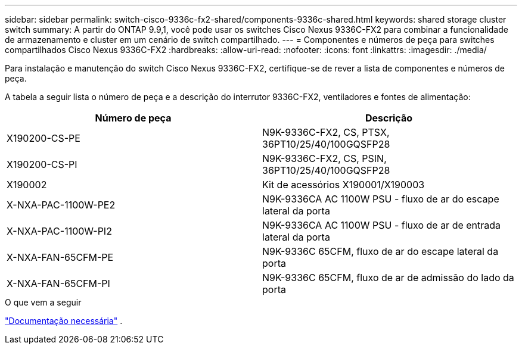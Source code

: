 ---
sidebar: sidebar 
permalink: switch-cisco-9336c-fx2-shared/components-9336c-shared.html 
keywords: shared storage cluster switch 
summary: A partir do ONTAP 9.9,1, você pode usar os switches Cisco Nexus 9336C-FX2 para combinar a funcionalidade de armazenamento e cluster em um cenário de switch compartilhado. 
---
= Componentes e números de peça para switches compartilhados Cisco Nexus 9336C-FX2
:hardbreaks:
:allow-uri-read: 
:nofooter: 
:icons: font
:linkattrs: 
:imagesdir: ./media/


[role="lead"]
Para instalação e manutenção do switch Cisco Nexus 9336C-FX2, certifique-se de rever a lista de componentes e números de peça.

A tabela a seguir lista o número de peça e a descrição do interrutor 9336C-FX2, ventiladores e fontes de alimentação:

|===
| Número de peça | Descrição 


| X190200-CS-PE | N9K-9336C-FX2, CS, PTSX, 36PT10/25/40/100GQSFP28 


| X190200-CS-PI | N9K-9336C-FX2, CS, PSIN, 36PT10/25/40/100GQSFP28 


| X190002 | Kit de acessórios X190001/X190003 


| X-NXA-PAC-1100W-PE2 | N9K-9336CA AC 1100W PSU - fluxo de ar do escape lateral da porta 


| X-NXA-PAC-1100W-PI2 | N9K-9336CA AC 1100W PSU - fluxo de ar de entrada lateral da porta 


| X-NXA-FAN-65CFM-PE | N9K-9336C 65CFM, fluxo de ar do escape lateral da porta 


| X-NXA-FAN-65CFM-PI | N9K-9336C 65CFM, fluxo de ar de admissão do lado da porta 
|===
.O que vem a seguir
link:required-documentation-9336c-shared.html["Documentação necessária"] .
